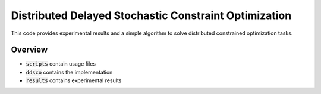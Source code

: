 ======================================================
Distributed Delayed Stochastic Constraint Optimization
======================================================

|license|

.. |license| image:: https://img.shields.io/github/license/stheid/DDSCO
    :target: LICENSE


This code provides experimental results and a simple algorithm to solve distributed constrained optimization tasks.

Overview
--------
- :code:`scripts` contain usage files
- :code:`ddsco` contains the implementation
- :code:`results` contains experimental results

